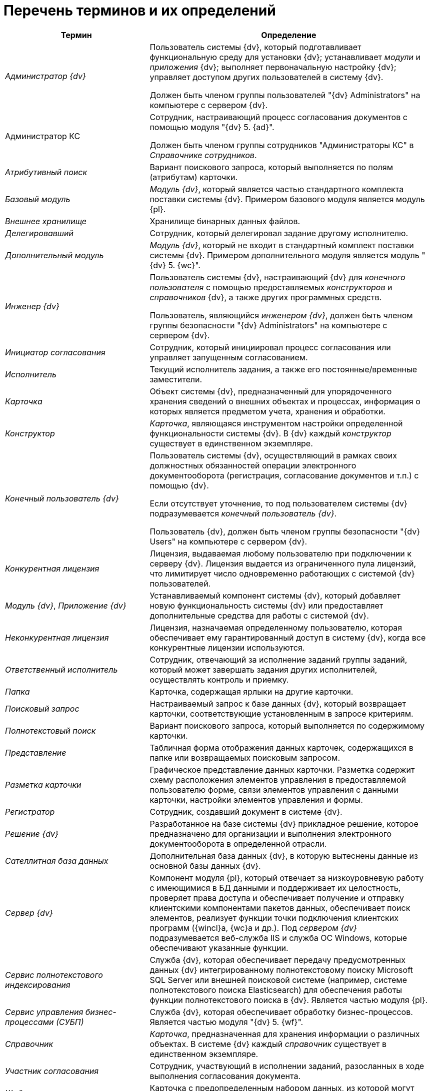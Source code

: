 = Перечень терминов и их определений

[width="99%",cols="34%,66%",options="header"]
|===
|Термин |Определение
|_Администратор {dv}_ a|
Пользователь системы {dv}, который подготавливает функциональную среду для установки {dv}; устанавливает _модули_ и _приложения_ {dv}; выполняет первоначальную настройку {dv}; управляет доступом других пользователей в систему {dv}.

Должен быть членом группы пользователей "{dv} Administrators" на компьютере с сервером {dv}.

|Администратор КС a|
Сотрудник, настраивающий процесс согласования документов с помощью модуля "{dv} 5. {ad}".

Должен быть членом группы сотрудников "Администраторы КС" в _Справочнике сотрудников_.

|_Атрибутивный поиск_ |Вариант поискового запроса, который выполняется по полям (атрибутам) карточки.
|_Базовый модуль_ |_Модуль {dv}_, который является частью стандартного комплекта поставки системы {dv}. Примером базового модуля является модуль {pl}.
|_Внешнее хранилище_ |Хранилище бинарных данных файлов.
|_Делегировавший_ |Сотрудник, который делегировал задание другому исполнителю.
|_Дополнительный модуль_ |_Модуль {dv}_, который не входит в стандартный комплект поставки системы {dv}. Примером дополнительного модуля является модуль "{dv} 5. {wc}".
|_Инженер {dv}_ a|
Пользователь системы {dv}, настраивающий {dv} для _конечного пользователя_ с помощью предоставляемых _конструкторов_ и _справочников_ {dv}, а также других программных средств.

Пользователь, являющийся _инженером {dv}_, должен быть членом группы безопасности "{dv} Administrators" на компьютере с сервером {dv}.

|_Инициатор согласования_ |Сотрудник, который инициировал процесс согласования или управляет запущенным согласованием.
|_Исполнитель_ |Текущий исполнитель задания, а также его постоянные/временные заместители.
|_Карточка_ |Объект системы {dv}, предназначенный для упорядоченного хранения сведений о внешних объектах и процессах, информация о которых является предметом учета, хранения и обработки.
|_Конструктор_ |_Карточка_, являющаяся инструментом настройки определенной функциональности системы {dv}. В {dv} каждый _конструктор_ существует в единственном экземпляре.
|_Конечный пользователь {dv}_ a|
Пользователь системы {dv}, осуществляющий в рамках своих должностных обязанностей операции электронного документооборота (регистрация, согласование документов и т.п.) с помощью {dv}.

Если отсутствует уточнение, то под пользователем системы {dv} подразумевается _конечный пользователь {dv}_.

Пользователь {dv}, должен быть членом группы безопасности "{dv} Users" на компьютере с сервером {dv}.

|_Конкурентная лицензия_ |Лицензия, выдаваемая любому пользователю при подключении к серверу {dv}. Лицензия выдается из ограниченного пула лицензий, что лимитирует число одновременно работающих с системой {dv} пользователей.
|_Модуль {dv}_, _Приложение {dv}_ |Устанавливаемый компонент системы {dv}, который добавляет новую функциональность системы {dv} или предоставляет дополнительные средства для работы с системой {dv}.
|_Неконкурентная лицензия_ |Лицензия, назначаемая определенному пользователю, которая обеспечивает ему гарантированный доступ в систему {dv}, когда все конкурентные лицензии используются.
|_Ответственный исполнитель_ |Сотрудник, отвечающий за исполнение заданий группы заданий, который может завершать задания других исполнителей, осуществлять контроль и приемку.
|_Папка_ |Карточка, содержащая ярлыки на другие карточки.
|_Поисковый запрос_ |Настраиваемый запрос к базе данных {dv}, который возвращает карточки, соответствующие установленным в запросе критериям.
|_Полнотекстовый поиск_ |Вариант поискового запроса, который выполняется по содержимому карточки.
|_Представление_ |Табличная форма отображения данных карточек, содержащихся в папке или возвращаемых поисковым запросом.
|_Разметка карточки_ |Графическое представление данных карточки. Разметка содержит схему расположения элементов управления в предоставляемой пользователю форме, связи элементов управления с данными карточки, настройки элементов управления и формы.
|_Регистратор_ |Сотрудник, создавший документ в системе {dv}.
|_Решение {dv}_ |Разработанное на базе системы {dv} прикладное решение, которое предназначено для организации и выполнения электронного документооборота в определенной отрасли.
|_Сателлитная база данных_ |Дополнительная база данных {dv}, в которую вытеснены данные из основной базы данных {dv}.
|_Сервер {dv}_ |Компонент модуля {pl}, который отвечает за низкоуровневую работу с имеющимися в БД данными и поддерживает их целостность, проверяет права доступа и обеспечивает получение и отправку клиентскими компонентами пакетов данных, обеспечивает поиск элементов, реализует функции точки подключения клиентских программ ({wincl}а, {wc}а и др.). Под _сервером {dv}_ подразумевается веб-служба IIS и служба ОС Windows, которые обеспечивают указанные функции.
|_Сервис полнотекстового индексирования_ |Служба {dv}, которая обеспечивает передачу предусмотренных данных {dv} интегрированному полнотекстовому поиску Microsoft SQL Server или внешней поисковой системе (например, системе полнотекстового поиска Elasticsearch) для обеспечения работы функции полнотекстового поиска в {dv}. Является частью модуля {pl}.
|_Сервис управления бизнес-процессами (СУБП)_ |Служба {dv}, которая обеспечивает обработку бизнес-процессов. Является частью модуля "{dv} 5. {wf}".
|_Справочник_ |_Карточка_, предназначенная для хранения информации о различных объектах. В системе {dv} каждый _справочник_ существует в единственном экземпляре.
|_Участник согласования_ |Сотрудник, участвующий в исполнении заданий, разосланных в ходе выполнения согласования документа.
|_Шаблон карточки_ |Карточка с предопределенным набором данных, из которой могут быть созданы экземпляры карточки с аналогичным набором данных.
|===
